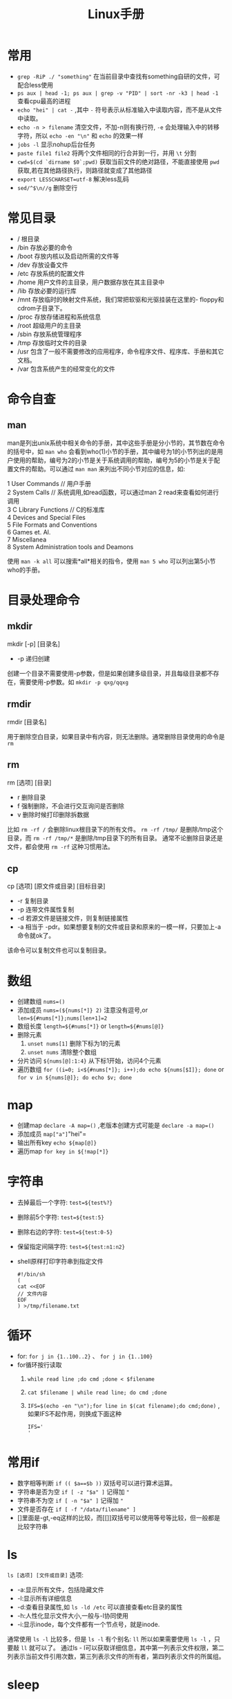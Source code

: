 #+TITLE: Linux手册
* 常用
- =grep -RiP ./ "something"= 在当前目录中查找有something自研的文件，可配合less使用
- =ps aux | head -1; ps aux | grep -v "PID" | sort -nr -k3 | head -1= 查看cpu最高的进程
- =echo "hei" | cat -= ,其中 =-= 符号表示从标准输入中读取内容，而不是从文件中读取。
- =echo -n > filename= 清空文件，不加-n则有换行符, =-e= 会处理输入中的转移字符，所以 =echo -en "\n"= 和 =echo= 的效果一样
- =jobs -l= 显示nohup后台任务
- =paste file1 file2= 将两个文件相同的行合并到一行，并用 =\t= 分割
- =cwd=$(cd `dirname $0`;pwd)= 获取当前文件的绝对路径，不能直接使用  =pwd= 获取,若在其他路径执行，则路径就变成了其他路径
- =export LESSCHARSET=utf-8= 解决less乱码
- =sed/^$\n//g= 删除空行
* 常见目录 
- / 根目录
- /bin 存放必要的命令 
- /boot 存放内核以及启动所需的文件等 
- /dev 存放设备文件 
- /etc 存放系统的配置文件 
- /home 用户文件的主目录，用户数据存放在其主目录中 
- /lib 存放必要的运行库 
- /mnt 存放临时的映射文件系统，我们常把软驱和光驱挂装在这里的-
 floppy和cdrom子目录下。 
- /proc 存放存储进程和系统信息 
- /root 超级用户的主目录 
- /sbin 存放系统管理程序 
- /tmp 存放临时文件的目录 
- /usr 包含了一般不需要修改的应用程序，命令程序文件、程序库、手册和其它文档。 
- /var 包含系统产生的经常变化的文件
* 命令自查
** man
man是列出unix系统中相关命令的手册，其中这些手册是分小节的，其节数在命令的括号中，如 =man who= 会看到who(1)小节的手册，其中编号为1的小节列出的是用户使用的帮助，编号为2的小节是关于系统调用的帮助，编号为5的小节是关于配置文件的帮助。可以通过 =man man= 来列出不同小节对应的信息，如:
#+BEGIN_VERSE
1  User Commands // 用户手册
2  System Calls // 系统调用,如read函数，可以通过man 2 read来查看如何进行调用
3  C Library Functions // C的标准库
4  Devices and Special Files
5  File Formats and Conventions
6  Games et. Al.
7  Miscellanea
8  System Administration tools and Deamons
#+END_VERSE
使用 =man -k all= 可以搜索*all*相关的指令，使用 =man 5 who= 可以列出第5小节who的手册。
* 目录处理命令
** mkdir
#+BEGIN_VERSE
mkdir [-p] [目录名]
#+END_VERSE
- -p 递归创建
创建一个目录不需要使用-p参数，但是如果创建多级目录，并且每级目录都不存在，需要使用-p参数。如 =mkdir -p qxg/qqxg=
** rmdir
#+BEGIN_VERSE
rmdir [目录名]
#+END_VERSE
用于删除空白目录，如果目录中有内容，则无法删除。通常删除目录使用的命令是 =rm=
** rm
#+BEGIN_VERSE
rm [选项] [目录]
#+END_VERSE
- r 删除目录
- f 强制删除，不会进行交互询问是否删除
- v 删除时候打印删除拆数据

比如 =rm -rf /= 会删除linux根目录下的所有文件。 =rm -rf /tmp/= 是删除/tmp这个目录，而 =rm -rf /tmp/*= 是删除/tmp目录下的所有目录。
通常不论删除目录还是文件，都会使用 =rm -rf= 这种习惯用法。
** cp
#+BEGIN_VERSE
cp [选项] [原文件或目录]  [目标目录]
#+END_VERSE
- -r 复制目录
- -p 连带文件属性复制
- -d 若源文件是链接文件，则复制链接属性
- -a 相当于 -pdr。如果想要复制的文件或目录和原来的一模一样，只要加上-a命令就ok了。

该命令可以复制文件也可以复制目录。

* 数组
- 创建数组 =nums=()= 
- 添加成员 =nums=(${nums[*]} 2)= 注意没有逗号,or =len=${#nums[*]};nums[len+1]=2=
- 数组长度 =length=${#nums[*]}= or =length=${#nums[@]}=
- 删除元素
  1. =unset nums[1]= 删除下标为1的元素
  2. =unset nums= 清除整个数组
- 分片访问 =${nums[@]:1:4}= 从下标1开始，访问4个元素
- 遍历数组 =for ((i=0; i<${#nums[*]}; i++);do echo ${nums[$I]}; done= or =for v in ${nums[@]}; do echo $v; done= 
* map
- 创建map =declare -A map=()= ,老版本创建方式可能是 =declare -a map=()=
- 添加成员 =map["a"]="hei"= 
- 输出所有key =echo ${map[@]}= 
- 遍历map =for key in ${!map[*]}= 
* 字符串
- 去掉最后一个字符: =test=${test%?}=
- 删除前5个字符: =test=${test:5}=
- 删除右边的字符: =test=${test:0-5}=
- 保留指定间隔字符: =test=${test:n1:n2}=
- shell原样打印字符串到指定文件
  #+BEGIN_SRC shell
  #!/bin/sh
  (
  cat <<EOF
  // 文件内容
  EOF
  ) >/tmp/filename.txt
  #+END_SRC
* 循环
- for: =for j in {1..100..2}= 、 =for j in {1..100}=
- for循环按行读取
  1. =while read line ;do cmd ;done < $filename=
  2. =cat $filename | while read line; do cmd ;done=
  3. =IFS=$(echo -en "\n");for line in $(cat filename);do cmd;done)= ,如果IFS不起作用，则换成下面这种
     #+BEGIN_SRC shell
IFS='
'
     #+END_SRC
* 常用if
- 数字相等判断 =if (( $a==$b ))= 双括号可以进行算术运算。
- 字符串是否为空 =if [ -z "$a" ]= 记得加 ="=
- 字符串不为空 =if [ -n "$a" ]= 记得加 ="=
- 文件是否存在 =if [ -f "/data/filename" ]= 
- []里面是-gt,-eq这样的比较，而[[]]双括号可以使用等号等比较，但一般都是比较字符串
* ls
=ls [选项] [文件或目录]=
选项:
- -a:显示所有文件，包括隐藏文件
- -l:显示所有详细信息
- -d:查看目录属性,如 =ls -ld /etc= 可以直接查看etc目录的属性
- -h:人性化显示文件大小,一般与-l协同使用
- -i:显示inode，每个文件都有一个节点号，就是inode.

通常使用 =ls -l= 比较多，但是 =ls -l= 有个别名: =ll= 所以如果需要使用 =ls -l= ，只要敲 =ll= 就可以了。
通过ls - l可以获取详细信息，其中第一列表示文件权限，第二列表示当前文件引用次数，第三列表示文件的所有者，第四列表示文件的所属组。

* sleep
- =sleep 0.01=  睡眠1毫秒
- =sleep 1= 睡眠1s
- =sleep 1s= 睡眠1秒
- =sleep 1m= 睡眠1分
- =sleep 1h= 睡眠1小时
* sed
对数据进行选取,替换,删除,新增的命令
使用方式 =sed [option] '[action]' filename=
** [option]
 参数解析
- =-n= :一般sed会把所有数据输出到屏幕，而使用-n后，只会把经过sed命令处理的行输出到屏幕
- =-e= : 允许输入多条动作
- =-i= : 一般sed不会修改文件，只会将结果显示在屏幕，但是加上-i会修改文件。
** [action]
 动作解析
- a:追加，在某一行的后边添加一行或多行
- c:行替换，用c后面的字符串替换原数据行
- i:插入，在某一行的前边插入一行或多行。
- d:删除，删除指定行
- p:输出指定行
- s:字符替换，用一个字符串替换另外一个字符串，与vim中的替换类似 =行范围s/新字符串/旧字符串/g=
** eg
- =sed -n '2p' student.txt= :查看当前文件的第二行,注意一定加上-n，如果没有-n将输出所有行。
- =sed '2,4d' student.txt= : 删除第二行到第四行的数据
- =sed '2a something' student.txt= :在第二行的后边加入一行内容
- =sed '2i something' student.txt= :在第二行的前边加入一行内容
- =sed '4c something' student.txt= :将第4行替换为something
- =sed '4s/70/100/g' student.txt= 将第四行的70替换为100，如果不加行数，则会替换全文内容。
- =sed -e 's/furong//g;s/fengjie//g' student.txt= -e指定多条命令，命令之间使用`;`隔开。
*** 使用变量
需要通过符号 =$=  来使用,如
 #+BEGIN_SRC shell
i=1
sed -n "${i}p" xx
 #+END_SRC
*** 修改文件
通过-i 参数,如 =sed -i "s/first/second/g" filename.txt=
修改整行:通过正则表达式,如匹配有 port 的行,并整行替换: =sed -i 's/^port.*/port:8080/g' tmp.txt=
如果要替换的内容有转义符号如`/`，可以将s//g中的符号换掉，如 =sed -i 's#first#second#g' filename= ,s后紧跟的命令就会被认为是新的分隔符。
* ln
建立软/硬链接
命令： =ln -s [源文件] [目标文件]=
** 针对文件建立链接
链接分为硬链接和软链接。假设有一个文件/home/qxg/good,那么通过`ln /home/qxg/good /tmp/bad`创建该文件的硬链接，处于/tmp/下名为bad。那么在修改good文件的时候，bad文件也会跟着修改，但是删除good的时候，bad依然存在，可以理解为硬链接就是java中的引用，其只是指向了文件的实际位置。
而软链接就类似windows中的快捷方式，一般推荐使用软链接的形式。
但是注意一点，在创建链接的时候，源文件的路径一定要写绝对路径。
** 针对目录建立链接
目录只能使用软链接来进行创建，创建方式和软链接一样： =ln -s /home/dir/one /home/dir/two= 
* 搜索
** locate
#+BEGIN_VERSE
locate 文件名
#+END_VERSE

locate的特点是搜索速度比较快，其在后台数据库中按文件名搜索，其中 =/var/lib/mlocate= 就是其所搜索的数据库。但是如果创建一个新的文件的时候，不会被搜索到，因为数据库不是实时更新的。但是可以通过 =updatedb= 命令来强制进行更新，然后再搜索就可以找到。
但是locate的弱点是只能搜索文件名。

locate搜索的规则是按照/etc/updatedb.conf配置文件进行搜索
** whereis和which
#+BEGIN_VERSE
whereis 命令名
#+END_VERSE
- b 只查找可执行文件
- m 只查找帮助文件

搜索命令所在路径以及帮助文档所在位置。
如: =whereis ls= 会打印出:
#+BEGIN_SRC shell
ls: /bin/ls /usr/share/man/man1/ls.1.gz /usr/share/man/man1p/ls.1p.gz
#+END_SRC
类似这种样式的命令还有很多，比如想要知道我是谁用 =whoami= ，想要知道命令是干什么用 =whatis= .

** which
同样也是搜索命令的执行文件，并且如果该命令有对应的别名，也会被显示出来。
如执行 =which ls= 会打印:
#+BEGIN_SRC shell
alias ls='ls --color=auto'
        /bin/ls
#+END_SRC
可以看到 =ls= 其实是执行的 =ls --color=auto= ，表示不同的文件以不同的颜色列出。

** find
#+BEGIN_VERSE
find [搜索范围] [搜索条件]
#+END_VERSE

find搜索的内容会和名字一模一样，如果想要模糊搜索，可以使用通配符，通配符有以下几种:
- \* 匹配任意内容
- ? 匹配任意一个字符
- [] 匹配任意一个括号以内的字符

eg: 
- =find / -name install.sh= 在根目录搜索install.sh名字的文件。
- =find /root -iname install.sh= 不区分大小写搜索
- =find /root -user root= 按照所有者搜索
- =find /root -nouser= 查找没有所有者的文件
- =find /var/log/ -mtime +10= 查找10天前修改的文件，-10表示10天内，10表示10天当天。-atime表示文件访问，-ctime 表示修改文件属性。
- =find . -size 25k= 按照文件大小搜索，+25k表示大于25k的文件，-25k表示小于25k的文件。k表示千字节,M表示兆字节，注意k不能是大写，M不能是小写。
- =find . -inum 252342= 查找inode节点为252342的文件
复杂eg:
- =find /etc -size +20k -a -size -50k= 其中-a 表示and ，左右两个条件都要满足，所以该命令表示查找大于20k小于50k的文件。当然也有-o 表示or。
- =find /etc -size +20k -a -size -50k -exec ls -lh {} \;=  查找大于20k且小于50k的文件，并且通过ls -lh显示出来。其中`-exec 命令 {} \;`表示对搜索结果执行操作。
** grep
#+BEGIN_VERSE
grep [选项] 字符串 文件名
#+END_VERSE
- -i 忽略大小写
- -v 排除指定字符串

在某文件中匹配符合条件的字符串,如 =grep "some" test.sh= 在test.sh中查找some字符串。

find 和 grep的区别是，find是在系统中搜索文件，grep是在文件中包含的字符串。find是通配符匹配，grep是正则表达式匹配。

* 用户和组
一个用户可以有多个用户组，一个主组其他附组。

- /etc/group保存的是用户的组信息，其格式为 `组名称:组密码占位符:组编号:组中用户名列表`其中1~499编号是用户装的软件所使用
- /etc/gshaow存储当前系统中用户组的密码信息，其格式为:`组名称:组密码:组管理者:组中用户名列表`
- /etc/passwd 存储当前系统中所有用户的信息，其格式为:`用户名:密码占位符:用户编号:用户组编号:用户注释信息:用户主目录:shell类型`
- /etc/shadow 存储用户密码
** 用户组
- =groupadd= 添加组
- =groupmod -n [修改后的组名] [修改前的组名]= 修改组名
- =groupmod -g [修改后的pid] 要修改的组名= 修改组编号
- =groupadd -g 888 boss= 创建888编号的用户组boss
- =groupdel= 删除用户组，删除前，先删除用户组中的用户
** 用户
- =useradd -g [用户组] [用户]= 将某一用户添加到用户组里
- =useradd -d /home/qxg -m qxg= 创建qxg的时候指定主目录,默认和名字一样,-m表示没有目录则创建目录
- 如果创建用户没有指定用户组的时候，会默认创建和用户同名的用户组
- =useradd -c [注释] [用户]= 给用户添加注释
- =usermod -l [新用户名] [老用户名]= 更改用户名
- =usermod -g [目标group] [user]= 将用户修改到目标用户组
- =userdel [user]= 删除用户，不删除目录 =userdel -r [user]= 删除用户并删除主目录
** 其他
- =touch /etc/nologin= 禁止除root用户 登录到系统中
- =passwd -l [user]= 锁定某个用户
- =passwd -u [user]= 解锁某个用户
- =passwd -d [user]= 用户无密码登录
- =passwd [user]= 修改用户密码

* 权限
使用 =ls -l`= 列出来的文件信息，第一列的内容就是权限内容: =-rw-r--r--= .
其中第一位表示文件类型(- 文件，d 目录， l 软链接文件)，后边三位一组，每组分别表示文件所有者的权限，所属组的权限，非所属组的权限。完整的一组权限为rwx,r表示读,w表示写,x表示执行。

* 高级命令
** stat
显示当前文件或者文件目录的信息,其中ll命令列出的信息就是从这个命令里获取到的。
** od
显示当前文件的二进制信息
* nohup加其他指令同时运行
#+BEGIN_SRC shell
nohup xxx & echo "hha"
nohup xx1 & nohup xx2 &
#+END_SRC
* shell函数/方法
#+BEGIN_SRC shell
// []包括的都是可选参数
[function] name[()] {
     echo "第一个参数 $1"
     echo "所有参数 $*"
     echo "参数个数 $#"
}
#+END_SRC
* shell
** echo命令
#+BEGIN_VERSE
echo [选项] [输出内容]
#+END_VERSE
- -e 支持反斜杠控制的字符转换
- -n 不输出换行
如 \a表示警告音，\b表示退格键，\r表示换行等等

还可以通过-e将输出的内容显示出某种颜色。

** 第一个脚本
在shell中#号表示注释，但是第一行的#!/bin/bash不能省略，表示linux的标准脚本。

比如创建一个脚本hello.sh:
#+BEGIN_SRC shell
#!/bin/bash
echo "lalala"
#+END_SRC
那么运行脚本的方式有两种:
- chmod 755 hello.sh 赋予运行权限，然后./hello.sh直接运行
- sh hello.sh运行 或者bash hello.sh
 
** bash基本功能
*** 命令别名
- alias 查看系统中所有命令的别名
- alias 别名 = '原命令' 来创建别名。
- 将别名写入到~/.bashrc 中，则永久生效
- unalias 别名  用来删除别名

** 常用快捷键
- ctrl + c 强制终止当前命令
- ctrl + l 清屏
- ctrl + a 光标移动到命令行首
- ctrl + e 光标移动到命令行尾
- ctrl + u 从光标所在位置删除到行首
- ctrl + z 把命令放入后台
- ctrl + r 在历史命令中搜索  
- ctrl + d 表示退出(exit)
- =shift + PageUp= 显示上一个屏幕内容，使用clear后，可以使用这个命令查看
** 历史命令
#+BEGIN_VERSE
history [选项] [历史命令保存文件]
#+END_VERSE
- -c 清空历史命令
- -w 把缓存中的历史命令写入历史命令保存文件
- !n 表示重复执行第n条历史命令
- !! 重复执行上一条命令
- !字符串 重复执行最后一次以这个字符串开头的命令

** 重定向
*** 输出重定向
- > 覆盖
- >> 追加 
- 2>标准错误输出
- 2>> 标准错误输出 追加方式，左右没空格
- 命令 &> 文件，覆盖方式把正确和错误信息都重定向
- 命令 &>>文件 不解释
- 命令>>文件1 2>>文件2
ls &> /dev/null  命令操作后，显示的内容直接丢到垃圾桶里。
*** 输入重定向
- wc < log.log
** 多命令
- cmd1;cmd2 命令之剑没有逻辑关系，但是cmd1执行完后cmd2执行
- cmd1&&cmd2 命令1执行完后，命令2才执行，命令1执行不正确命令2不执行。
- cmd1 || cmd2 命令1未正确执行则命令2才执行，命令1执行正确，则命令2不执行。

历史命令默认保存1000条，如果觉得不够，可以到/etc/profile中修改HISTSIZE
历史命令保存在~/.bash_history下
** 变量规则
- 单引号中的专业字符均无用，双引号中$有特殊含义
- 赋值方式是aa=123
- 而如果想要将命令结果赋给aa，可以使用$() ,如 aa = $(ls),将ls的结果赋给aa。
- 变量赋值的时候左右不能加空格。
- 调用变量需要在前边加上 =$= 如有个变量x=5,调用x变量需要使用 =$x= 
- 所有的变量都是字符串类型，比如 =x=5= ，那么 =$x= 是字符串，不能对其做加减等运算。
- 如果想要做加减运算，需要使用 =$(())= ，如 =$(( 10 + 20 ))= 
- ~x="$x"456~ / =x=$(x)456= 都是变量叠加，将原来的x加上后缀456
- =set= 命令会查询到当前系统中所以的变量。 =set -u= 执行后，那么 =echo $a= 当a变量不存在就会显$示错误信息，而默认情况是显示空字符。
- =unset= 删除变量， =unset x= 不需要加上 =$= ，同样也可以删除环境变量
- =export 变量名=变量值= ，定义环境变量方式 eg: =export x=5= 。
- =env= 查看环境变量
- 建议将环境变量写成大写
- PS1变量：用于定义命令行前边那一串的格式，如 =ubuntu@localhost:/home/ubuntu #= ,具体怎么改，百度一下
- =locale= 用于显示当前语系变量，重要的是 =LANG= 和 =LC_ALL= , =LANG= 是定义系统主语系的变量， =LC_ALL= 定义整体语系变量。
- =locale -a= 会显示当前支持的所有语言环境。
*** 位置参数变量
| 位置参数变量 | 作用                                                                                   |
|--------------+----------------------------------------------------------------------------------------|
| =$n=         | n为数字，$0表示命令本身，$1~$9表示参数从第一个到第九个，10个以上需要使用大括号 =${10}= |
| =$*=         | 表示命令行中所有参数                                                                   |
| =$@=         | 命令行中所有参数，不过区分对待,比如使用for n in $@的时候就会起作用                     |
| =$#=         | 参数个数                                                                               |
*** 预定义变量
| 预定义变量 | 作用                                                              |
|------------+-------------------------------------------------------------------|
| =$?=       | 如果值为0，表示上一个命令执行成功，其实多命令执行就是根据这个来的 |
| =$$=       | 当前进程的进程号pid                                               |
| =$!=       | 后台运行的最后一个进程的pid                                       |

*** 输入
read命令用于读取间盘输入，并且赋给某个变量
- =read -p "请输入名字" name= ，-p表示输出提示信息
- =read -p "请输入名字" -t 30 name= ,-t表示30s后将会直接停止。
- =read -p "请输入密码" -s passwd= ,-s表示键盘输入的内容，命令行上不显示 
- =read -p "输入[y/n]" -t 1 input= -t表示只接受对应个数的字符，接受完直接运行。

** shell运算符
*** declare命令
声明变量类型，如果不声明变量类型，则默认是字符串类型。
#+BEGIN_VERSE
declare [+/-] [选项] 变量名
#+END_VERSE
- - :给变量设定类型属性
- + :取消变量类型属性
- -a:数组
- -i:整数
- -x:环境变量
- -r:只读变量
- -p:显示变量被声明的类型

*** 数值运算方法
- =declare -i cc=$aa+$bb=
- =cc=$(expr $aa + $bb)= +号左右必须有空格
- =cc=$(($aa+$bb))=
- =cc=$[$aa+$bb]=

*** 环境变量配置文件
系统主要生效的环境变量有:
- /etc/profile
- /etc/profile.d/*.sh
- ~/.bash_profile
- ~/.bashrc
- /etc/bashrc

正常登录:
[[http://q.qxgzone.com/static/img/Linux手册_normal_login.png]]


非正常登录:
/etc/bashrc -> /etc/profile.d/*.sh 

**** 其他配置文件
- ~/.bash_logout 登出的时候环境变量会生效
- ~/.bash_history 历史命令的保存位置
- /etc/issue 登录前显示的信息
- /etc/issue.net 远程登录前显示信息
- /etc/motd 登录成功后显示的信息， 

** 正则
awk,grep,sed是支持正则的，而find,cp,ls等只能使用通配符。
Linux中的基础正则:
| 字符    | 作用                                                |
|---------+-----------------------------------------------------|
| *       | 0次或多次                                           |
| .       | 除换行符的任意字符                                  |
| ^       | 行首                                                |
| $       | 行尾                                                |
| []      | 括号内任意字符                                      |
| [^]     | 非括号内任意字符                                    |
| \       | 转义，注意shell中的{}是特殊符号，用在正则中需要转义 |
| \{n\}   | 出现n次                                             |
| \{n,\}  | 不小于n次                                           |
| \{n,m\} | n~m次                                               |

*** cut命令
cut命令用来进行列提取，grep是行提取
#+BEGIN_VERSE
cut [OPTIONS] 文件名
#+END_VERSE
- f 提取第几列
- d 分隔符，默认使用制表符

但是这个命令的智商比较低，只能截取规律的文件，如果目标文件的内容是多个空格隔开的，那么cut就不能起作用了。这个时候就要使用awk命令。
eg： =cut -f 2,4 student.txt= 
*** awk
awk中的输出命令只认识print或printf，没有echo命令。
#+BEGIN_VERSE
awk '条件1{动作1} 条件2{动作2}...' 文件名
#+END_VERSE
- 条件一般使用关系表达式作为条件
- 动作一般是格式化输出如print,或流程控制等。
比如有以下文件:
#+BEGIN_VERSE
Name Age Location  
Mike 10  henan
Tok  20  hunan
#+END_VERSE
使用awk如何输出第1列和第3列，因为分隔符是空格，cut是没法完成这个任务，那么使用awk呢？
答案如下: =awk '{printf $1 "\t" $3 "\n"}' student.txt= 或者 =awk '{print $1 "\t" $3}' student.txt= .
awk是按行执行命令，因为这个命令没有条件，所以每行都要执行，但是注意，其读取完行，才开始执行动作。而$1表示输入的第一个参数，所以可以按每行的输入执行对应的输出。

再说个问题：执行df -h 后，找到磁盘使用量大于的20%的，如果有就报警，这个怎么做呢？
=df -h|grep "/dev/sda5" | awk '{print $5}'|cut -d "%" -f 1= 

如果awk参数需要使用外部变量，则需要使用-v 参数，如： =awk -v a=$out '{print $a}'= 
**** NR,FNR,NF,FS,RT,RS等
- NR :表示awk开始执行程序后所读取的数据行数，如
=awk '{print NR}' file1= 如果file1有5行，则输出 =1\n2\n3\n4\n5= 
- FNR: 与NR类似，不过FNR每打开一个新文件都会从0开始计数，因为可以给awk传入多个文件。如 =awk '{print NR}' file1 file2= 和 =awk '{print FNR} file1 file2'= 是不一样的，一个输出1~n，一个输出1~m 1~j
- FS：FS表示分隔符，可指定正则，如 ~awk FS="[[:space]+]" '{print $1}' file~ 或 ~awk 'BEGIN{FS=":"}{print $1}' file~ 。也可以通过-F来指定分隔符,如 =awk -F ':' '{print $0}' file= 
- NF: 表示每行有多少个fileds,如有一行内容为 =1 2 3= ，那么NF则为3.
- RS：行分隔符，默认为""，awk会解析为"(\n)*",可以通过 ~awk 'BEGIN{RS="|"}'~ 来指定RS
- RT：行分隔符，表示当前行是以谁为分隔符来进行分割的，如RS为[a-z]，表示按字母进行分割，如果有一行内容为 =1a2= ，那么此时以 =a= 进行分割，则RT的值为 =a=
- ORS: 输出时的行分割符，默认为 =\n= ， 如 ~echo -e "a\nb\nc" | awk 'BEGIN{ORS="|"}{print $0}'~ 则输出 =a|b|c= 
- OFS :同上，输出的列分隔符
eg:
#+BEGIN_SRC shell
awk -F \| 'NR==FNR{a[$2]=$0;next}{print a[$1]"|"$2}' file
#+END_SRC
其中next表示跳过后续命令，继续下一行。
其中NR==FNR表示读取的是第一个文件时候，为条件。若不为真，则执行第二个大括号内的内容。
**** BEGIN,END
=awk 'BEGIN{printf "This is a transcript\n"} {printf $2 "\t" $4 "\n"}' student.txt=
BEGIN是一个表达式，表示在最开始的时候执行后边的动作。
而END是在最后的时候执行后边的动作。

那么这个东东又有什么用呢？
比如/etc/passwd中的文件，我想截取其中第一列的内容，使用cut轻松完成 =cat /etc/passwd| cut -d ":" -f 1= ，那么使用awk的话，就需要借助于BEGIN：
~cat /etc/passwd | awk 'BEGIN{FS=":"} {printf $1"\n"}'~ , ~FS=":"~ 中的FS是内置的一个变量，表示的是分隔符，可指定正则，在刚开始的时候就指定分隔符，这样就可以输出对应的变量了。
还有一种指定分隔符的方法是使用-F参数，如 =awk -F ':' '{print $1}'= ,而如果想要多个分割符，可使用正则，如 =awk -F '[:|,]' '{print $1}'= 
而如果不加BEGIN： ~cat /etc/passwd | awk '{FS=":"} {printf $1"\n"}'~ ,那么执行结果将是这样的:
#+BEGIN_VERSE
root:x:0:0:root:/root:/bin/bash
user1
user2
#+END_VERSE
原因就是，读取第一行后，先赋变量，然后才开始执行动作，而这条命令是每行都会执行，但是第一行执行前，分隔符依然是 =:= 所以就导致了以上的结果出现，解决办法就是加上 =BEGIN= 

再看一个例子：
=cat student.txt|grep -v Name | awk '$4>70{printf $2 "\n"}'= ，表示大于70分的打印出名字。
注意 =grep -v Name= 表示取反，有Name的那一行不要.

使用awk还可以创建数组并进行统计，如
=awk '{a[$1]++}END{for (i in a) print i" "a[i]}' file= 

更可以统计某些数字的和：
=awk '{res=res+$1}END{print res}'=
*** sed
对数据进行选取，替换，删除 ，新增的命令
#+BEGIN_VERSE
sed [OPTIONS] '[动作]' 文件名
#+END_VERSE
- -n:一般sed会把所有数据输出到屏幕，而使用-n后，只会把经过sed命令处理的行输出到屏幕
- -e: 允许输入多条动作
- -i: 一般sed不会修改文件，只会将结果显示在屏幕，但是加上-i会修改文件。

如果sed中的参数需要使用变量，则需要将单引号转变为双引号如
#+BEGIN_SRC shell
i=1
sed -n "${i}p" xx
#+END_SRC
使用-i参数可以替换文本中的内容么，如 =sed -i "s/first/second/g" filename.txt= 将filename.txt中的first替换为second
动作:
- a:追加，在某一行的后边添加一行或多行
- c:行替换，用c后面的字符串替换原数据行
- i:插入，在某一行的前边插入一行或多行。
- d:删除，删除指定行
- p:输出指定行
- s:字符替换，用一个字符串替换另外一个字符串，与vim中的替换类似 =行范围s/新字符串/旧字符串/g= 

- =sed -n '2p' student.txt= :查看当前文件的第二行,注意一定加上-n，如果没有-n将输出所有行。
- =sed '2,4d' student.txt= 删除第二行到第四行的数据
- =sed '2a something' student.txt= :在第二行的后边加入一行内容
- =sed '2i something' student.txt= :在第二行的前边加入一行内容
- =sed '4c something' student.txt= :将第4行替换为something
- =sed '4s/70/100/g' student.txt= 将第四行的70替换为100，如果不加行数，则会替换全文内容。
- =sed -e 's/furong//g;s/fengjie//g' student.txt=  -e指定多条命令，命令之间使用 =;= 隔开。
*** sort
#+BEGIN_VERSE
sort [选项] 文件名
#+END_VERSE
- -f : 忽略大小写
- -n:以数值形进行排序，默认使用字符串
- -r：反向排序
- -t:指定分隔符，默认是制表符
- -k n[,m] 按照指定的字段范围排序，一般与-t结合使用，-t将每行分为多个字段，然后通过-k n,m来指定按照第某个字段排序。如果-k后跟的小数，如a.b则表示按第a个字段的第b个字符排序。当然n和m都可以是小数，则取其间隔即可。
*** wc
#+BEGIN_VERSE
wc [选项] 文件名
#+END_VERSE
- -l:只统计行数
- -w:只统计单词数
- -m:只统计字符数
默认会都统计。
** shell流程控制
*** 条件判断
**** 文件类型判断
以下都是判断文件是否存在，但是对应的文件类型有不同，格式是 =[选项] 文件名=
- -b 块设备文件
- -c 字符设备文件
- -d 目录文件
- -e 单纯判断文件是否存在
- -f 普通文件
- -L 符号链接文件
- p 管道文件
- -s 非空文件
- -S 套接字文件

用的最多的是 =-d= , =-e= , =-f= 。
比如:
=[ -e /root/install.log ]= 或 =test -e /root/install.log= 表示判断/root/install.log是否存在
以上写法都对，但是一般用第一种写法，但是第一种写法中括号两边要有空格。
=[ -e /root/install.log]  && echo yese || echo no= 文件存在会打印yes，不存在打印no。可以将来 =cmd&&cmd||cmd= 理解为 =if esle= 语句。

**** 根据文件权限判断
以下都是判断文件是否存在，同时判断文件是否有对应的权限
- -r 读权限
- -w 写权限
- -x 执行权限
 
**** 文件比较
- 文件1 -nt 文件2 ：判断文件1的修改时间是否比文件2的新，nt： new than
- 文件1 -ot 文件2 ：old than
- 文件1 -ef 文件2：判断文件1是否和文件2的Inode号一致。

**** 两个整数之间的比较
格式是 =num1 [选项] num2= 
- -eq :判断两个整数是否相等
- -ne:不相等
- -gt:大于
- -lt:小于
- -ge:大于等于
- -le:小于等于

**** 字符串之间的比较
- -z 字符串 判断字符串是否为空
- -n  判断字符串是否非空
- 字符串 ==字符串2
- 字符串 != 字符串2

但是判断的时候要加上双引号，否则会出错，比如 =[ -z $name ]=

**** 多重条件判断
- 判断1 -a 判断2：逻辑与
- 判断1 -o 判断2：逻辑或
- ！判断：逻辑非

*** if 
**** 单分支if条件语句

#+BEGIN_SRC shell
if [ 条件判断 ];then
  程序
fi
#+END_SRC
或者
#+BEGIN_SRC shell
if [ 条件判断 ]
  then
  程序
fi 
#+END_SRC

**** 双分支if
#+BEGIN_SRC shell
if [ 条件判断 ]
  then
    条件成立，执行
  else
    条件不成立，执行
fi
#+END_SRC

如,判断读取的字符串是不是一个目录
#+BEGIN_SRC shell
#!/bin/bash

read -t  30 -p "input" dir
if [ -d $dir ]
  then
    echo "是目录"
  else
    echo "不是"
fi
#+END_SRC

**** 多分支if
#+BEGIN_SRC shell

if [ 条件1 ]
  then
    程序
elif [ 条件2 ]
  then
    程序
...
else
  程序
fi
#+END_SRC
**** 多条件判断
#+BEGIN_SRC shell
if [ 条件1 ] && [条件2];then
  do
fi
#+END_SRC
**** tips 
- 在判断字符相等时利用 == 判断要注意两边都要有空格。
- if [ -n "$num1" -a -n "$num2" -a -n "$op" ]
shell编程类似的这种对于变量的判断一定要记得加双引号，虽然有时候显得没必要，但是在程序比较大时可能会因为这种小细节出错，这种问题应该调试半天也不一定能发现.

*** case
#+BEGIN_SRC shell
case $变量名 in
  "值1")
    程序1
    ;;
  "值2")
    程序2
    ;;
  *)
    默认程序
    ;;
esac
#+END_SRC
其中对于每个匹配的值，都可以使用正则来表示

*** for
#+BEGIN_SRC shell
for 变量 in 值1 值2 值3...
  do
    程序
  done
#+END_SRC
如
#+BEGIN_SRC shell
for i in 1 2 3 4 5
  do 
    echo $i
  done
#+END_SRC
另一种格式:
#+BEGIN_SRC shell
for (( i=1;i<=100;i++))
  do
    程序
  done
#+END_SRC
*** while
#+BEGIN_SRC shell
while [ 条件判断 ]
  do
    程序
  done
#+END_SRC
*** until
until和while刚相反,until是条件成立才终止
#+BEGIN_SRC shell
until [ 条件判断 ]
  do
    程序
  done
#+END_SRC

